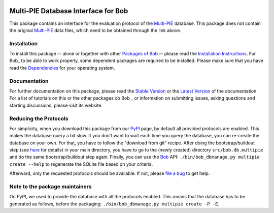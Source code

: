 .. vim: set fileencoding=utf-8 :
.. Manuel Guenther <manuel.guenther@idiap.ch>
.. Fri Oct 31 14:18:57 CET 2014

.. image:: http://img.shields.io/badge/docs-stable-yellow.png
   :target: http://pythonhosted.org/bob.db.multipie/index.html
.. image:: http://img.shields.io/badge/docs-latest-orange.png
   :target: https://www.idiap.ch/software/bob/docs/latest/bioidiap/bob.db.multipie/master/index.html
.. image:: https://travis-ci.org/bioidiap/bob.db.multipie.svg?branch=v2.0.2
   :target: https://travis-ci.org/bioidiap/bob.db.multipie
.. image:: https://coveralls.io/repos/bioidiap/bob.db.multipie/badge.png
   :target: https://coveralls.io/r/bioidiap/bob.db.multipie
.. image:: https://img.shields.io/badge/github-master-0000c0.png
   :target: https://github.com/bioidiap/bob.db.multipie/tree/master
.. image:: http://img.shields.io/pypi/v/bob.db.multipie.png
   :target: https://pypi.python.org/pypi/bob.db.multipie
.. image:: http://img.shields.io/pypi/dm/bob.db.multipie.png
   :target: https://pypi.python.org/pypi/bob.db.multipie
.. image:: https://img.shields.io/badge/original-data--files-a000a0.png
   :target: http://www.multipie.org

======================================
 Multi-PIE Database Interface for Bob
======================================

This package contains an interface for the evaluation protocol of the `Multi-PIE`_ database.
This package does not contain the original `Multi-PIE`_ data files, which need to be obtained through the link above.


Installation
------------
To install this package -- alone or together with other `Packages of Bob <https://github.com/idiap/bob/wiki/Packages>`_ -- please read the `Installation Instructions <https://github.com/idiap/bob/wiki/Installation>`_.
For Bob_ to be able to work properly, some dependent packages are required to be installed.
Please make sure that you have read the `Dependencies <https://github.com/idiap/bob/wiki/Dependencies>`_ for your operating system.

Documentation
-------------
For further documentation on this package, please read the `Stable Version <http://pythonhosted.org/bob.db.multipie/index.html>`_ or the `Latest Version <https://www.idiap.ch/software/bob/docs/latest/bioidiap/bob.db.multipie/master/index.html>`_ of the documentation.
For a list of tutorials on this or the other packages ob Bob_, or information on submitting issues, asking questions and starting discussions, please visit its website.


Reducing the Protocols
----------------------
For simplicity, when you download this package from our PyPI_ page, by default all provided protocols are enabled.
This makes the database query a bit slow.
If you don't want to wait each time you query the database, you can re-create the database on your own.
For that, you have to follow the "download from git" recipe.
After doing the bootstrap/buildout step (see `here <http://www.idiap.ch/software/bob/docs/releases/last/sphinx/html/OrganizeYourCode.html>`_ for details) in your main directory, you have to go to the (newly created) directory ``src/bob.db.multipie`` and do the same bootstrap/buildout step again.
Finally, you can use the `Bob <http://www.idiap.ch/software/bob/>`_ API: ``./bin/bob_dbmanage.py multipie create --help`` to regenerate the SQLite file based on your criteria.

Afterward, only the requested protocols should be available.
If not, please `file a bug <https://github.com/bioidiap/bob.db.multipie/issues>`_ to get help.


Note to the package maintainers
-------------------------------

On PyPI, we used to provide the database with all the protocols enabled.
This means that the database has to be generated as follows, before the packaging: ``./bin/bob_dbmanage.py multipie create -P -E``.

.. _bob: https://www.idiap.ch/software/bob
.. _multi-pie: http://www.multipie.org
.. _pypi: http://pypi.python.org/pypi/bob.db.multipie

